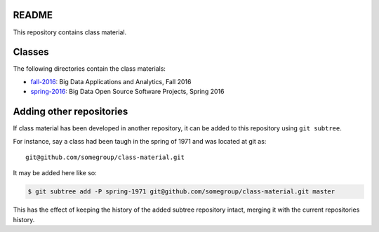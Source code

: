 ========
 README
========

This repository contains class material.


=========
 Classes
=========

The following directories contain the class materials:

- `fall-2016`_: Big Data Applications and Analytics, Fall 2016
- `spring-2016`_: Big Data Open Source Software Projects, Spring 2016

.. _fall-2016: ./fall-2016
.. _spring-2016: ./spring-2016


===========================
 Adding other repositories
===========================


If class material has been developed in another repository, it can be
added to this repository using ``git subtree``.

For instance, say a class had been taugh in the spring of 1971 and was
located at git as::

  git@github.com/somegroup/class-material.git

It may be added here like so:

.. code-block:: sh

   $ git subtree add -P spring-1971 git@github.com/somegroup/class-material.git master


This has the effect of keeping the history of the added subtree
repository intact, merging it with the current repositories history.
